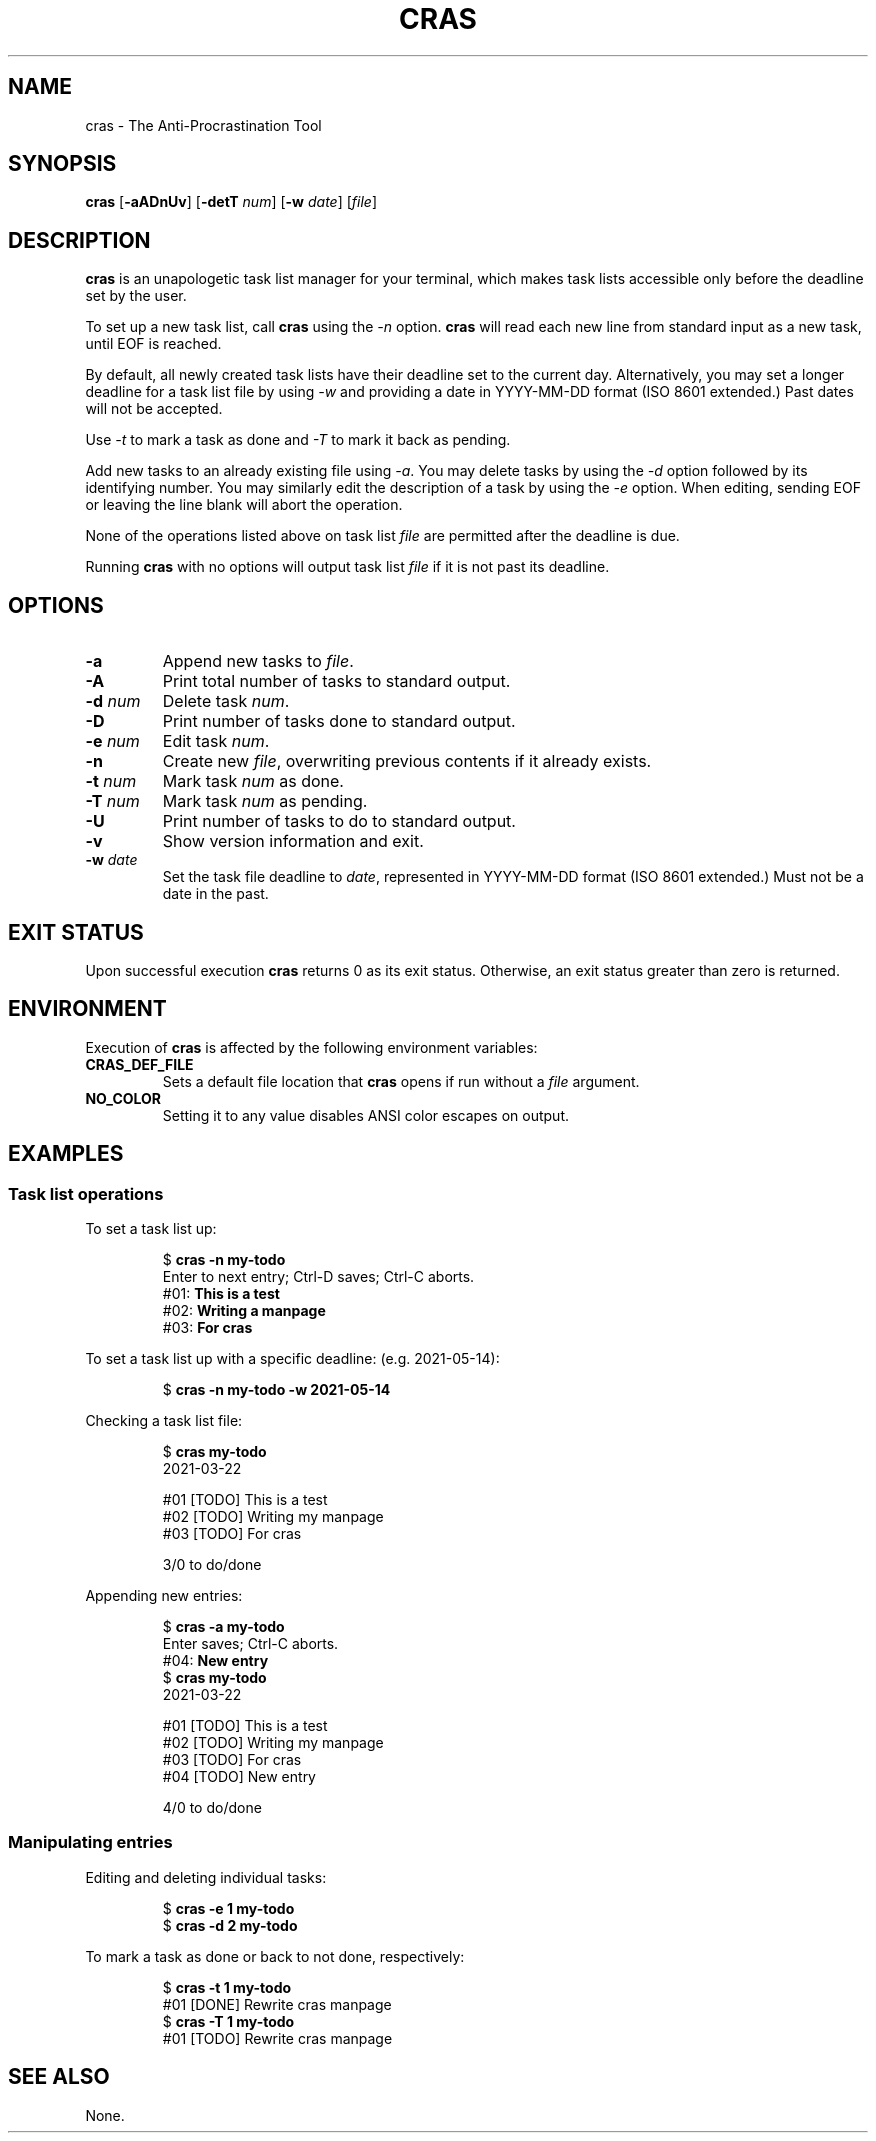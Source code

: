 .TH CRAS 1 cras\-VERSION
.SH NAME
.PP
cras \- The Anti-Procrastination Tool
.SH SYNOPSIS
.PP
.B cras
.RB [ \-aADnUv ]
.RB [ \-detT 
.IR num  ]
.RB [ \-w
.IR date ]
.RI [ file ]
.SH DESCRIPTION
.PP
.B cras 
is an unapologetic task list manager for your terminal,
which makes task lists accessible 
only before the deadline set by the user.
.PP
To set up a new task list, call 
.B cras 
using the 
.I \-n 
option. 
.B cras 
will read each new line from standard input as a new task, 
until EOF is reached. 
.PP
By default, 
all newly created task lists have their deadline set to the current day.
Alternatively, you may set a longer deadline for a task list file by using
.I \-w
and providing a date in YYYY-MM-DD format (ISO 8601 extended.)
Past dates will not be accepted.
.PP
Use
.I \-t 
to mark a task as done and 
.I \-T 
to mark it back as pending.
.PP
Add new tasks to an already existing file using 
.IR \-a .
You may delete tasks by using the 
.I \-d 
option followed by its identifying number.
You may similarly edit the description of a task by using the 
.I \-e 
option.
When editing,
sending EOF or leaving the line blank will abort the operation.
.PP
None of the operations listed above on task list
.I file
are permitted after the deadline is due.
.PP
Running 
.B cras 
with no options will output task list
.I file
if it is not past its deadline.
.SH OPTIONS
.TP
.B \-a
Append new tasks to
.IR file .
.TP
.B \-A
Print total number of tasks to standard output.
.TP
.BI \-d " num"
Delete task
.IR num .
.TP
.B \-D
Print number of tasks done to standard output.
.TP
.BI \-e " num"
Edit task
.IR num .
.TP
.B \-n
Create new
.IR file ,
overwriting previous contents if it already exists.
.TP
.BI \-t " num"
Mark task 
.I num 
as done.
.TP
.BI \-T " num"
Mark task
.I num 
as pending.
.TP
.B \-U
Print number of tasks to do to standard output.
.TP
.B \-v
Show version information and exit.
.TP
.BI \-w " date"
Set the task file deadline to 
.IR date ,
represented in YYYY-MM-DD format (ISO 8601 extended.)
Must not be a date in the past.
.SH EXIT STATUS
.PP
Upon successful execution
.B cras
returns 0 as its exit status.
Otherwise, an exit status greater than zero is returned.
.SH ENVIRONMENT
.PP
Execution of 
.B cras 
is affected by the following environment variables:
.TP
.B CRAS_DEF_FILE
Sets a default file location that 
.B cras 
opens if run without a
.I file
argument. 
.TP
.B NO_COLOR
Setting it to any value disables ANSI color escapes on output.
.SH EXAMPLES
.SS Task list operations
.PP
To set a task list up:
.PP
.nf
.RS
.RB $ " cras \-n my-todo"
.br
Enter to next entry; Ctrl-D saves; Ctrl-C aborts.
.br
.RB "#01: " "This is a test"
.br
.RB "#02: " "Writing a manpage"
.br
.RB "#03: " "For cras"
.RE
.fi
.PP
To set a task list up with a specific deadline:
(e.g. 2021-05-14):
.PP
.nf
.RS
.RB $ " cras \-n my-todo \-w 2021-05-14"
.RE
.fi
.PP
Checking a task list file:
.PP
.nf
.RS
.RB $ " cras my-todo"
.br
2021-03-22
.sp 2
#01 [TODO] This is a test
.br
#02 [TODO] Writing my manpage
.br
#03 [TODO] For cras
.sp 2
3/0 to do/done
.RE
.fi
.PP
Appending new entries:
.PP
.nf
.RS
.RB $ " cras \-a my-todo"
.br
Enter saves; Ctrl-C aborts.
.br
.RB "#04: " "New entry"
.br
.RB $ " cras my-todo"
.br
2021-03-22
.sp 2
#01 [TODO] This is a test
.br
#02 [TODO] Writing my manpage
.br
#03 [TODO] For cras
.br
#04 [TODO] New entry
.sp 2
4/0 to do/done
.RE
.fi
.SS Manipulating entries
.PP
Editing and deleting individual tasks:
.PP
.nf
.RS
.RB $ " cras \-e 1 my-todo"
.br
.RB $ " cras \-d 2 my-todo"
.RE
.fi
.PP
To mark a task as done or back to not done, respectively:
.PP
.nf
.RS
.RB $ " cras \-t 1 my-todo"
.br
#01 [DONE] Rewrite cras manpage
.br
.RB $ " cras \-T 1 my-todo"
#01 [TODO] Rewrite cras manpage
.RE
.fi
.SH SEE ALSO
.PP
None.
